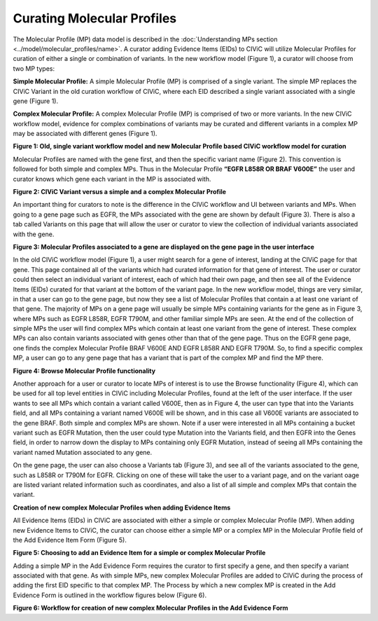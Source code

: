 Curating Molecular Profiles
===========================

The Molecular Profile (MP) data model is described in the :doc:`Understanding MPs section <../model/molecular_profiles/name>`. A curator adding Evidence Items (EIDs) to CIViC will utilize Molecular Profiles for curation of either a single or combination of variants. In the new workflow model (Figure 1), a curator will choose from two MP types:

**Simple Molecular Profile:** A simple Molecular Profile (MP) is comprised of a single variant. The simple MP replaces the CIViC Variant in the old curation workflow of CIViC, where each EID described a single variant associated with a single gene (Figure 1).

**Complex Molecular Profile:** A complex Molecular Profile (MP) is comprised of two or more variants. In the new CIViC workflow model, evidence for complex combinations of variants may be curated and different variants in a complex MP may be associated with different genes (Figure 1).

.. thumbnail:: /images/figures/curating_molecular_profiles_fig1.png

**Figure 1: Old, single variant workflow model and new Molecular Profile based CIViC workflow model for curation**

Molecular Profiles are named with the gene first, and then the specific variant name (Figure 2). This convention is followed for both simple and complex MPs. Thus in the Molecular Profile **“EGFR L858R OR BRAF V600E”** the user and curator knows which gene each variant in the MP is associated with.

.. thumbnail:: /images/figures/curating_molecular_profiles_fig2.png

**Figure 2: CIViC Variant versus a simple and a complex Molecular Profile**

An important thing for curators to note is the difference in the CIViC workflow and UI between variants and MPs. When going to a gene page such as EGFR, the MPs associated with the gene are shown by default (Figure 3). There is also a tab called Variants on this page that will allow the user or curator to view the collection of individual variants associated with the gene.

.. thumbnail:: /images/figures/curating_molecular_profiles_fig3.png

**Figure 3: Molecular Profiles associated to a gene are displayed on the gene page in the user interface**

In the old CIViC workflow model (Figure 1), a user might search for a gene of interest, landing at the CIViC page for that gene. This page contained all of the variants which had curated information for that gene of interest. The user or curator could then select an individual variant of interest, each of which had their own page, and then see all of the Evidence Items (EIDs) curated for that variant at the bottom of the variant page. In the new workflow model, things are very similar, in that a user can go to the gene page, but now they see a list of Molecular Profiles that contain a at least one variant of that gene. The majority of MPs on a gene page will usually be simple MPs containing variants for the gene as in Figure 3, where MPs such as EGFR L858R, EGFR T790M, and other familiar simple MPs are seen. At the end of the collection of simple MPs the user will find complex MPs which contain at least one variant from the gene of interest. These complex MPs can also contain variants associated with genes other than that of the gene page. Thus on the EGFR gene page, one finds the complex Molecular Profile BRAF V600E AND EGFR L858R AND EGFR T790M. So, to find a specific complex MP, a user can go to any gene page that has a variant that is part of the complex MP and find the MP there. 

.. thumbnail:: /images/figures/curating_molecular_profiles_fig4.png

**Figure 4: Browse Molecular Profile functionality**

Another approach for a user or curator to locate MPs of interest is to use the Browse functionality (Figure 4), which can be used for all top level entities in CIViC including Molecular Profiles, found at the left of the user interface. If the user wants to see all MPs which contain a variant called V600E, then as in Figure 4, the user can type that into the Variants field, and all MPs containing a variant named V600E will be shown, and in this case all V600E variants are associated to the gene BRAF. Both simple and complex MPs are shown. Note if a user were interested in all MPs containing a bucket variant such as EGFR Mutation, then the user could type Mutation into the Variants field, and then EGFR into the Genes field, in order to narrow down the display to MPs containing only EGFR Mutation, instead of seeing all MPs containing the variant named Mutation associated to any gene.

On the gene page, the user can also choose a Variants tab (Figure 3), and see all of the variants associated to the gene, such as L858R or T790M for EGFR. Clicking on one of these will take the user to a variant page, and on the variant oage are listed variant related information such as coordinates, and also a list of all simple and complex MPs that contain the variant.   

**Creation of new complex Molecular Profiles when adding Evidence Items**

All Evidence Items (EIDs) in CIViC are associated with either a simple or complex Molecular Profile (MP). When adding new Evidence Items to CIViC, the curator can choose either a simple MP or a complex MP in the Molecular Profile field of the Add Evidence Item Form (Figure 5). 

.. thumbnail:: /images/figures/curating_molecular_profiles_fig5.png

**Figure 5: Choosing to add an Evidence Item for a simple or complex Molecular Profile**

Adding a simple MP in the Add Evidence Form requires the curator to first specify a gene, and then specify a variant associated with that gene. As with simple MPs, new complex Molecular Profiles are added to CIViC during the process of adding the first EID specific to that complex MP.  The Process by which a new complex MP is created in the Add Evidence Form is outlined in the workflow figures below (Figure 6).

.. thumbnail:: /images/figures/curating_molecular_profiles_fig6.png
.. thumbnail:: /images/figures/curating_molecular_profiles_fig6b.png

**Figure 6: Workflow for creation of new complex Molecular Profiles in the Add Evidence Form**

